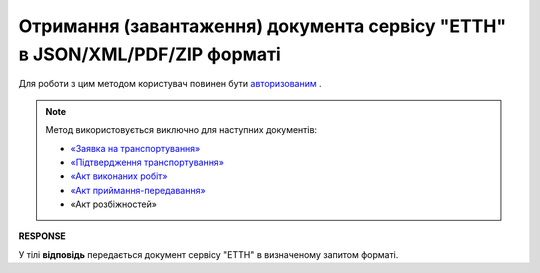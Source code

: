 ######################################################################################
**Отримання (завантаження) документа сервісу "ЕТТН" в JSON/XML/PDF/ZIP форматі**
######################################################################################

Для роботи з цим методом користувач повинен бути `авторизованим <https://wiki.edin.ua/uk/latest/API_ETTN/Methods/Authorization.html>`__ .

.. note:: Метод використовується виключно для наступних документів:

   * `«Заявка на транспортування» <https://wiki.edin.ua/uk/latest/Docs_ETTNv2/BOOKINGpage_v2.html>`__
   * `«Підтвердження транспортування» <https://wiki.edin.ua/uk/latest/Docs_ETTNv2/BookingConfirmationPage_v2.html>`__
   * `«Акт виконаних робіт» <https://wiki.edin.ua/uk/latest/Docs_ETTNv2/COMPLETIONpage_v2.html>`__
   * `«Акт приймання-передавання» <https://wiki.edin.ua/uk/latest/Docs_ETTNv2/AcceptancePage_v2.html>`__
   * «Акт розбіжностей»

.. csv-table:: 
  :file: GetDocArchive.csv
  :widths:  10, 41
  :stub-columns: 0

**RESPONSE**

У тілі **відповідь** передається документ сервісу "ЕТТН" в визначеному запитом форматі.

.. + one moment with internal params (look internal documentation)